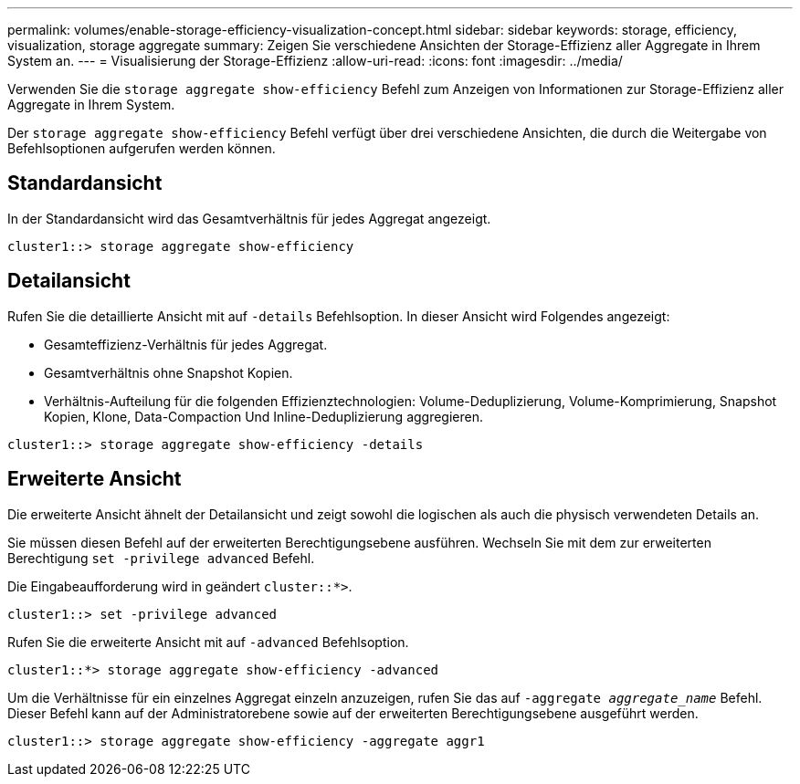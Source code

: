 ---
permalink: volumes/enable-storage-efficiency-visualization-concept.html 
sidebar: sidebar 
keywords: storage, efficiency, visualization, storage aggregate 
summary: Zeigen Sie verschiedene Ansichten der Storage-Effizienz aller Aggregate in Ihrem System an. 
---
= Visualisierung der Storage-Effizienz
:allow-uri-read: 
:icons: font
:imagesdir: ../media/


[role="lead"]
Verwenden Sie die `storage aggregate show-efficiency` Befehl zum Anzeigen von Informationen zur Storage-Effizienz aller Aggregate in Ihrem System.

Der `storage aggregate show-efficiency` Befehl verfügt über drei verschiedene Ansichten, die durch die Weitergabe von Befehlsoptionen aufgerufen werden können.



== Standardansicht

In der Standardansicht wird das Gesamtverhältnis für jedes Aggregat angezeigt.

`cluster1::> storage aggregate show-efficiency`



== Detailansicht

Rufen Sie die detaillierte Ansicht mit auf `-details` Befehlsoption. In dieser Ansicht wird Folgendes angezeigt:

* Gesamteffizienz-Verhältnis für jedes Aggregat.
* Gesamtverhältnis ohne Snapshot Kopien.
* Verhältnis-Aufteilung für die folgenden Effizienztechnologien: Volume-Deduplizierung, Volume-Komprimierung, Snapshot Kopien, Klone, Data-Compaction Und Inline-Deduplizierung aggregieren.


`cluster1::> storage aggregate show-efficiency -details`



== Erweiterte Ansicht

Die erweiterte Ansicht ähnelt der Detailansicht und zeigt sowohl die logischen als auch die physisch verwendeten Details an.

Sie müssen diesen Befehl auf der erweiterten Berechtigungsebene ausführen. Wechseln Sie mit dem zur erweiterten Berechtigung `set -privilege advanced` Befehl.

Die Eingabeaufforderung wird in geändert `cluster::*>`.

`cluster1::> set -privilege advanced`

Rufen Sie die erweiterte Ansicht mit auf `-advanced` Befehlsoption.

`cluster1::*> storage aggregate show-efficiency -advanced`

Um die Verhältnisse für ein einzelnes Aggregat einzeln anzuzeigen, rufen Sie das auf `-aggregate _aggregate_name_` Befehl. Dieser Befehl kann auf der Administratorebene sowie auf der erweiterten Berechtigungsebene ausgeführt werden.

`cluster1::> storage aggregate show-efficiency -aggregate aggr1`
